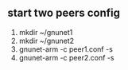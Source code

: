 ** start two peers config
   1. mkdir ~/gnunet1
   2. mkdir ~/gnunet2
   3. gnunet-arm -c peer1.conf -s
   4. gnunet-arm -c peer2.conf -s
